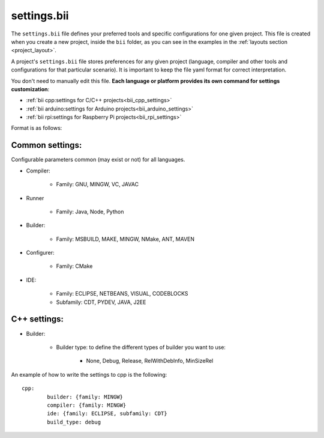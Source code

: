 .. _settings_bii:

settings.bii
============

The ``settings.bii`` file defines your preferred tools and specific configurations for one given project. This file is created when you create a new project, inside the ``bii`` folder, as you can see in the examples in the :ref:`layouts section <project_layout>`.

A project's ``settings.bii`` file stores preferences for any given project (language, compiler and other tools and configurations for that particular scenario). It is important to keep the file yaml format for correct interpretation.

You don't need to manually edit this file. **Each language or platform provides its own command for settings customization**:

* :ref:`bii cpp:settings for C/C++ projects<bii_cpp_settings>`
* :ref:`bii arduino:settings for Arduino projects<bii_arduino_settings>`
* :ref:`bii rpi:settings for Raspberry Pi projects<bii_rpi_settings>`

Format is as follows:

Common settings:
----------------

Configurable parameters common (may exist or not) for all languages. 

* Compiler:

	* Family: GNU, MINGW, VC, JAVAC

* Runner

	* Family: Java, Node, Python

* Builder:

	* Family: MSBUILD, MAKE, MINGW, NMake, ANT, MAVEN

* Configurer:

	* Family: CMake

* IDE:

	* Family: ECLIPSE, NETBEANS, VISUAL, CODEBLOCKS
	* Subfamily: CDT, PYDEV, JAVA, J2EE


C++ settings:
-------------
* Builder:

	* Builder type: to define the different types of builder you want to use:

		* None, Debug, Release, RelWithDebInfo, MinSizeRel

An example of how to write the settings to cpp is the following: ::
 
	cpp:
		builder: {family: MINGW}
		compiler: {family: MINGW}
		ide: {family: ECLIPSE, subfamily: CDT}
		build_type: debug
